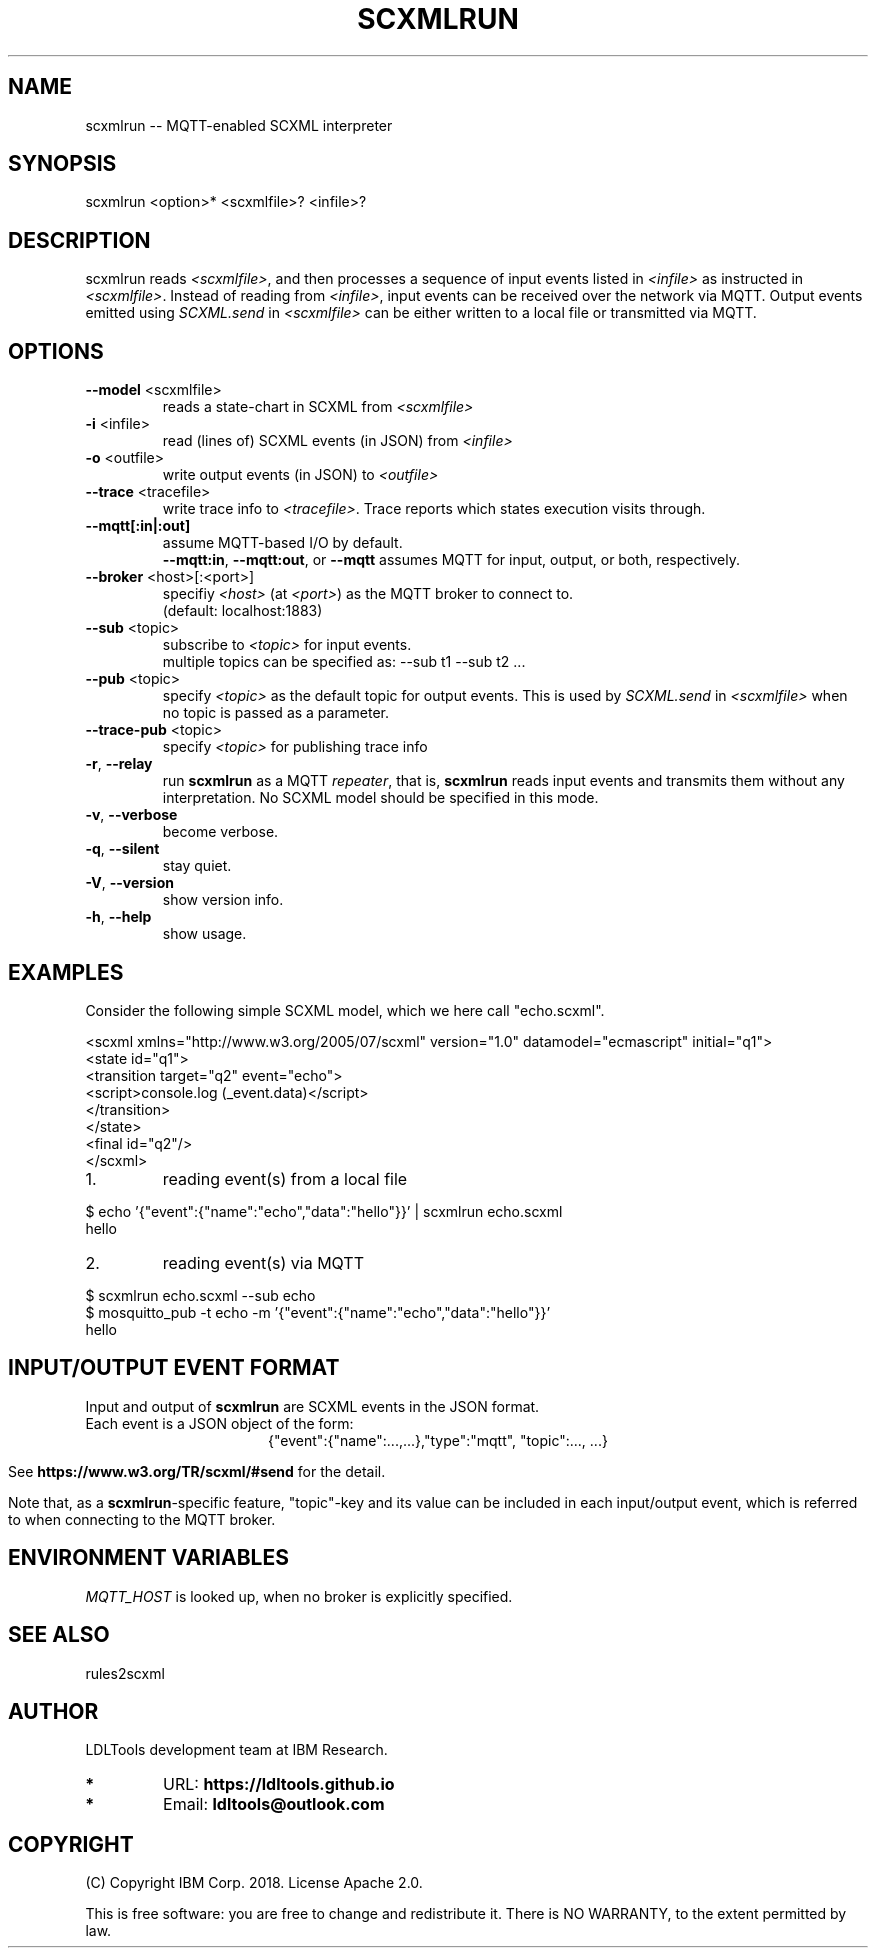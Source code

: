 '\" t
.\" Manual page created with latex2man on Wed Mar 27 11:39:54 2019
.\" NOTE: This file is generated, DO NOT EDIT.
.de Vb
.ft CW
.nf
..
.de Ve
.ft R

.fi
..
.TH "SCXMLRUN" "1" "November 2018" "LDL Tools " "LDL Tools "
.SH NAME

scxmlrun \-\- MQTT\-enabled SCXML interpreter 
.PP
.SH SYNOPSIS

scxmlrun <option>* <scxmlfile>? <infile>? 
.PP
.SH DESCRIPTION

scxmlrun reads \fI<scxmlfile>\fP,
and then processes 
a sequence of input events listed in \fI<infile>\fP
as instructed in \fI<scxmlfile>\fP\&.
Instead of reading from \fI<infile>\fP,
input events can be received over the network via MQTT. 
Output events emitted using \fISCXML.send\fP
in \fI<scxmlfile>\fP
can be 
either written to a local file or transmitted via MQTT. 
.PP
.SH OPTIONS

.TP
\fB\-\-model\fP <scxmlfile>
 reads a state\-chart in SCXML from \fI<scxmlfile>\fP
.PP
.TP
\fB\-i\fP <infile>
 read (lines of) SCXML events (in JSON) from \fI<infile>\fP
.TP
\fB\-o\fP <outfile>
 write output events (in JSON) to \fI<outfile>\fP
.TP
\fB\-\-trace\fP <tracefile>
 write trace info to \fI<tracefile>\fP\&.
Trace reports which states execution visits through. 
.PP
.TP
\fB\-\-mqtt[:in|:out]\fP
 assume MQTT\-based I/O by default.
.br
\fB\-\-mqtt:in\fP,
\fB\-\-mqtt:out\fP,
or \fB\-\-mqtt\fP
assumes MQTT for input, output, or both, respectively. 
.PP
.TP
\fB\-\-broker\fP <host>[:<port>]
 specifiy \fI<host>\fP
(at \fI<port>\fP)
as the MQTT broker to connect to.
.br
(default: localhost:1883) 
.TP
\fB\-\-sub\fP <topic>
 subscribe to \fI<topic>\fP
for input events.
.br
multiple topics can be specified as: \-\-sub t1 \-\-sub t2 \&.\&.\&. 
.TP
\fB\-\-pub\fP <topic>
 specify \fI<topic>\fP
as the default topic for output events. 
This is used by \fISCXML.send\fP
in \fI<scxmlfile>\fP
when no topic is passed as a parameter. 
.TP
\fB\-\-trace\-pub\fP <topic>
 specify \fI<topic>\fP
for publishing trace info 
.PP
.TP
\fB\-r\fP, \fB\-\-relay\fP
 run \fBscxmlrun\fP
as a MQTT \fIrepeater\fP,
that is, 
\fBscxmlrun\fP
reads input events and transmits them without any interpretation. 
No SCXML model should be specified in this mode. 
.PP
.TP
\fB\-v\fP, \fB\-\-verbose\fP
 become verbose. 
.TP
\fB\-q\fP, \fB\-\-silent\fP
 stay quiet. 
.TP
\fB\-V\fP, \fB\-\-version\fP
 show version info. 
.TP
\fB\-h\fP, \fB\-\-help\fP
 show usage. 
.PP
.SH EXAMPLES

Consider the following simple SCXML model, which we here call "echo.scxml". 
.PP
.Vb
<scxml xmlns="http://www.w3.org/2005/07/scxml" version="1.0" datamodel="ecmascript" initial="q1">
  <state id="q1">
    <transition target="q2" event="echo">
      <script>console.log (_event.data)</script>
    </transition>
  </state>
  <final id="q2"/>
</scxml>
.Ve
.PP
.TP
1.
reading event(s) from a local file 
.PP
$ echo \&'{"event":{"name":"echo","data":"hello"}}\&' | scxmlrun echo.scxml
.br
hello
.PP
.TP
2.
reading event(s) via MQTT 
.PP
$ scxmlrun echo.scxml \-\-sub echo
.br
$ mosquitto_pub \-t echo \-m \&'{"event":{"name":"echo","data":"hello"}}\&'
.br
hello
.PP
.SH INPUT/OUTPUT EVENT FORMAT

.PP
Input and output of \fBscxmlrun\fP
are SCXML events in the JSON format.
.br
Each event is a JSON object of the form: 
.ce 100
{"event":{"name":...,\&.\&.\&.},"type":"mqtt", "topic":..., \&.\&.\&.}
.ce 0

.PP
See \fBhttps://www.w3.org/TR/scxml/#send\fP
for the detail. 
.PP
Note that, as a \fBscxmlrun\fP\-specific
feature, 
"topic"\-key and its value can be included in each input/output event, 
which is referred to when connecting to the MQTT broker. 
.PP
.SH ENVIRONMENT VARIABLES

.PP
\fIMQTT_HOST\fP
is looked up, when no broker is explicitly specified. 
.PP
.SH SEE ALSO

rules2scxml 
.PP
.SH AUTHOR

LDLTools development team at IBM Research. 
.PP
.TP
.B *
URL: \fBhttps://ldltools.github.io\fP
.TP
.B *
Email: \fBldltools@outlook.com\fP
.PP
.SH COPYRIGHT

(C) Copyright IBM Corp. 2018. 
License Apache 2.0.
.br
.PP
This is free software: you are free to change and redistribute it. 
There is NO WARRANTY, to the extent permitted by law. 
.PP
.\" NOTE: This file is generated, DO NOT EDIT.
